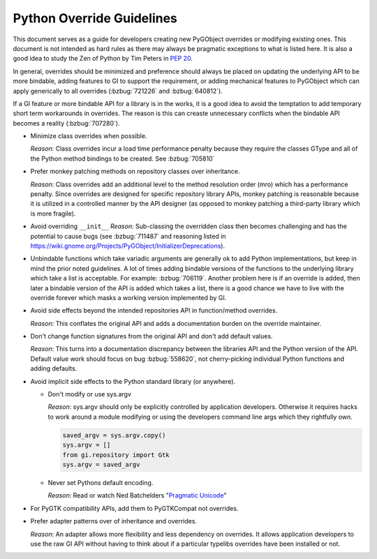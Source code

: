 ==========================
Python Override Guidelines
==========================

This document serves as a guide for developers creating new PyGObject
overrides or modifying existing ones. This document is not intended as hard
rules as there may always be pragmatic exceptions to what is listed here. It
is also a good idea to study the Zen of Python by Tim Peters in  :pep:`20`.

In general, overrides should be minimized and preference should always be
placed on updating the underlying API to be more bindable, adding features to
GI to support the requirement, or adding mechanical features to PyGObject
which can apply generically to all overrides (:bzbug:`721226` and
:bzbug:`640812`).

If a GI feature or more bindable API for a library is in the works, it is a
good idea to avoid the temptation to add temporary short term workarounds in
overrides. The reason is this can creaste unnecessary conflicts when the
bindable API becomes a reality (:bzbug:`707280`).

* Minimize class overrides when possible.

  *Reason*: Class overrides incur a load time performance penalty because
  they require the classes GType and all of the Python method bindings to be
  created. See :bzbug:`705810`

* Prefer monkey patching methods on repository classes over inheritance.

  *Reason*: Class overrides add an additional level to the method
  resolution order (mro) which has a performance penalty. Since overrides are
  designed for specific repository library APIs, monkey patching is
  reasonable because it is utilized in a controlled manner by the API
  designer (as opposed to monkey patching a third-party library which is more
  fragile).

* Avoid overriding ``__init__``
  *Reason*: Sub-classing the overridden class then becomes challenging and
  has the potential to cause bugs (see :bzbug:`711487` and reasoning
  listed in https://wiki.gnome.org/Projects/PyGObject/InitializerDeprecations).

* Unbindable functions which take variadic arguments are generally ok to add
  Python implementations, but keep in mind the prior noted guidelines. A lot
  of times adding bindable versions of the functions to the underlying library
  which take a list is acceptable. For example: :bzbug:`706119`. Another
  problem here is if an override is added, then later a bindable version of
  the API is added which takes a list, there is a good chance we have to live
  with the override forever which masks a working version implemented by GI.

* Avoid side effects beyond the intended repositories API in function/method
  overrides.

  *Reason*: This conflates the original API and adds a documentation burden
  on the override maintainer.

* Don't change function signatures from the original API and don't add default
  values.

  *Reason*: This turns into a documentation discrepancy between the libraries
  API and the Python version of the API. Default value work should focus on
  bug :bzbug:`558620`, not cherry-picking individual Python functions and
  adding defaults.

* Avoid implicit side effects to the Python standard library (or anywhere).

  * Don't modify or use sys.argv

    *Reason*: sys.argv should only be explicitly controlled by application
    developers. Otherwise it requires hacks to work around a module modifying
    or using the developers command line args which they rightfully own.

    .. code:: python

        saved_argv = sys.argv.copy()
        sys.argv = []
        from gi.repository import Gtk
        sys.argv = saved_argv

  * Never set Pythons default encoding.

    *Reason*: Read or watch Ned Batchelders "`Pragmatic Unicode
    <https://nedbatchelder.com/text/unipain.html>`__"

* For PyGTK compatibility APIs, add them to PyGTKCompat not overrides.
* Prefer adapter patterns over of inheritance and overrides.

  *Reason*: An adapter allows more flexibility and less dependency on
  overrides. It allows application developers to use the raw GI API without
  having to think about if a particular typelibs overrides have been installed
  or not.
